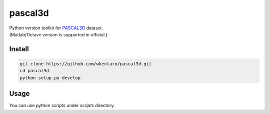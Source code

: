 pascal3d
========

| Python version toolkit for `PASCAL3D <http://cvgl.stanford.edu/projects/pascal3d.html>`_ dataset.
| (Matlab/Octave version is supported in official.)


Install
-------

.. code-block:: bash

  git clone https://github.com/wkentaro/pascal3d.git
  cd pascal3d
  python setup.py develop


Usage
-----

You can use python scripts under `scripts` directory.
